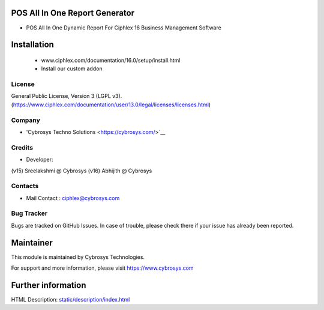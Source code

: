 POS All In One Report Generator
===============================
* POS All In One Dynamic Report For Ciphlex 16 Business Management Software

Installation
============
	- www.ciphlex.com/documentation/16.0/setup/install.html
	- Install our custom addon

License
-------
General Public License, Version 3 (LGPL v3).
(https://www.ciphlex.com/documentation/user/13.0/legal/licenses/licenses.html)

Company
-------
* 'Cybrosys Techno Solutions <https://cybrosys.com/>`__

Credits
-------
* Developer:
(v15) Sreelakshmi @ Cybrosys
(v16) Abhijith @ Cybrosys


Contacts
--------
* Mail Contact : ciphlex@cybrosys.com

Bug Tracker
-----------
Bugs are tracked on GitHub Issues. In case of trouble, please check there if your issue has already been reported.

Maintainer
==========
This module is maintained by Cybrosys Technologies.

For support and more information, please visit https://www.cybrosys.com

Further information
===================
HTML Description: `<static/description/index.html>`__

